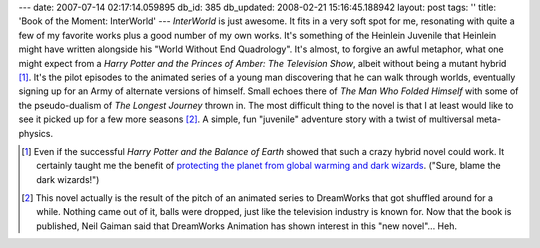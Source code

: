 ---
date: 2007-07-14 02:17:14.059895
db_id: 385
db_updated: 2008-02-21 15:16:45.188942
layout: post
tags: ''
title: 'Book of the Moment: InterWorld'
---
*InterWorld* is just awesome.  It fits in a very soft spot for me, resonating with quite a few of my favorite works plus a good number of my own works.  It's something of the Heinlein Juvenile that Heinlein might have written alongside his "World Without End Quadrology".  It's almost, to forgive an awful metaphor, what one might expect from a *Harry Potter and the Princes of Amber: The Television Show*, albeit without being a mutant hybrid [#]_.  It's the pilot episodes to the animated series of a young man discovering that he can walk through worlds, eventually signing up for an Army of alternate versions of himself.  Small echoes there of *The Man Who Folded Himself* with some of the pseudo-dualism of *The Longest Journey* thrown in.  The most difficult thing to the novel is that I at least would like to see it picked up for a few more seasons [#]_.  A simple, fun "juvenile" adventure story with a twist of multiversal meta-physics.

.. [#] Even if the successful *Harry Potter and the Balance of Earth* showed that such a crazy hybrid novel could work.  It certainly taught me the benefit of `protecting the planet from global warming and dark wizards <http://en.wikipedia.org/wiki/Crimes_of_the_Hot>`_.  ("Sure, blame the dark wizards!")

.. [#] This novel actually is the result of the pitch of an animated series to DreamWorks that got shuffled around for a while.  Nothing came out of it, balls were dropped, just like the television industry is known for.  Now that the book is published, Neil Gaiman said that DreamWorks Animation has shown interest in this "new novel"...  Heh.